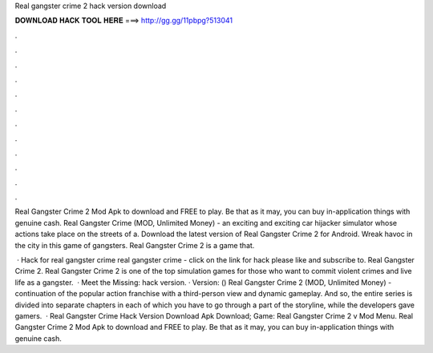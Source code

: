Real gangster crime 2 hack version download



𝐃𝐎𝐖𝐍𝐋𝐎𝐀𝐃 𝐇𝐀𝐂𝐊 𝐓𝐎𝐎𝐋 𝐇𝐄𝐑𝐄 ===> http://gg.gg/11pbpg?513041



.



.



.



.



.



.



.



.



.



.



.



.

Real Gangster Crime 2 Mod Apk to download and FREE to play. Be that as it may, you can buy in-application things with genuine cash. Real Gangster Crime (MOD, Unlimited Money) - an exciting and exciting car hijacker simulator whose actions take place on the streets of a. Download the latest version of Real Gangster Crime 2 for Android. Wreak havoc in the city in this game of gangsters. Real Gangster Crime 2 is a game that.

 · Hack for real gangster crime real gangster crime - click on the link for hack please like and subscribe to. Real Gangster Crime 2. Real Gangster Crime 2 is one of the top simulation games for those who want to commit violent crimes and live life as a gangster.  · Meet the Missing: hack version. · Version: () Real Gangster Crime 2 (MOD, Unlimited Money) - continuation of the popular action franchise with a third-person view and dynamic gameplay. And so, the entire series is divided into separate chapters in each of which you have to go through a part of the storyline, while the developers gave gamers.  · Real Gangster Crime Hack Version Download Apk Download; Game: Real Gangster Crime 2 v Mod Menu. Real Gangster Crime 2 Mod Apk to download and FREE to play. Be that as it may, you can buy in-application things with genuine cash.

